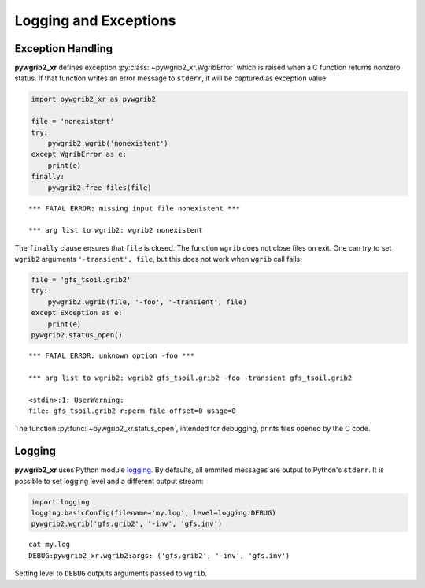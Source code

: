 Logging and Exceptions
======================

Exception Handling
------------------

**pywgrib2_xr** defines exception :py:class:`~pywgrib2_xr.WgribError`
which is raised when a C function returns nonzero status. If that function
writes an error message to ``stderr``, it will be captured as exception value:

.. code-block:: python

    import pywgrib2_xr as pywgrib2

    file = 'nonexistent'
    try:
        pywgrib2.wgrib('nonexistent')
    except WgribError as e:
        print(e)
    finally:
        pywgrib2.free_files(file)

.. parsed-literal::

    \*** FATAL ERROR: missing input file nonexistent \***

    \*** arg list to wgrib2: wgrib2 nonexistent

The ``finally`` clause ensures that ``file`` is closed. The function ``wgrib``
does not close files on exit. One can try to set ``wgrib2`` arguments
``'-transient', file``, but this does not work when ``wgrib`` call fails:

.. code-block:: python

    file = 'gfs_tsoil.grib2'
    try:
        pywgrib2.wgrib(file, '-foo', '-transient', file)
    except Exception as e:
        print(e)
    pywgrib2.status_open()

.. parsed-literal::

    \*** FATAL ERROR: unknown option -foo \***

    \*** arg list to wgrib2: wgrib2 gfs_tsoil.grib2 -foo -transient gfs_tsoil.grib2

    <stdin>:1: UserWarning: 
    file: gfs_tsoil.grib2 r:perm file_offset=0 usage=0

The function :py:func:`~pywgrib2_xr.status_open`, intended for debugging,
prints files opened by the C code. 

Logging
-------

**pywgrib2_xr** uses Python module
`logging <https://docs.python.org/3/howto/logging.html>`__.
By defaults, all emmited messages are output to Python's ``stderr``. It is
possible to set logging level and a different output stream:

.. code-block:: python

    import logging
    logging.basicConfig(filename='my.log', level=logging.DEBUG)
    pywgrib2.wgrib('gfs.grib2', '-inv', 'gfs.inv')

.. parsed-literal::

    cat my.log
    DEBUG:pywgrib2_xr.wgrib2:args: ('gfs.grib2', '-inv', 'gfs.inv')
  
Setting level to ``DEBUG`` outputs arguments passed to ``wgrib``.


